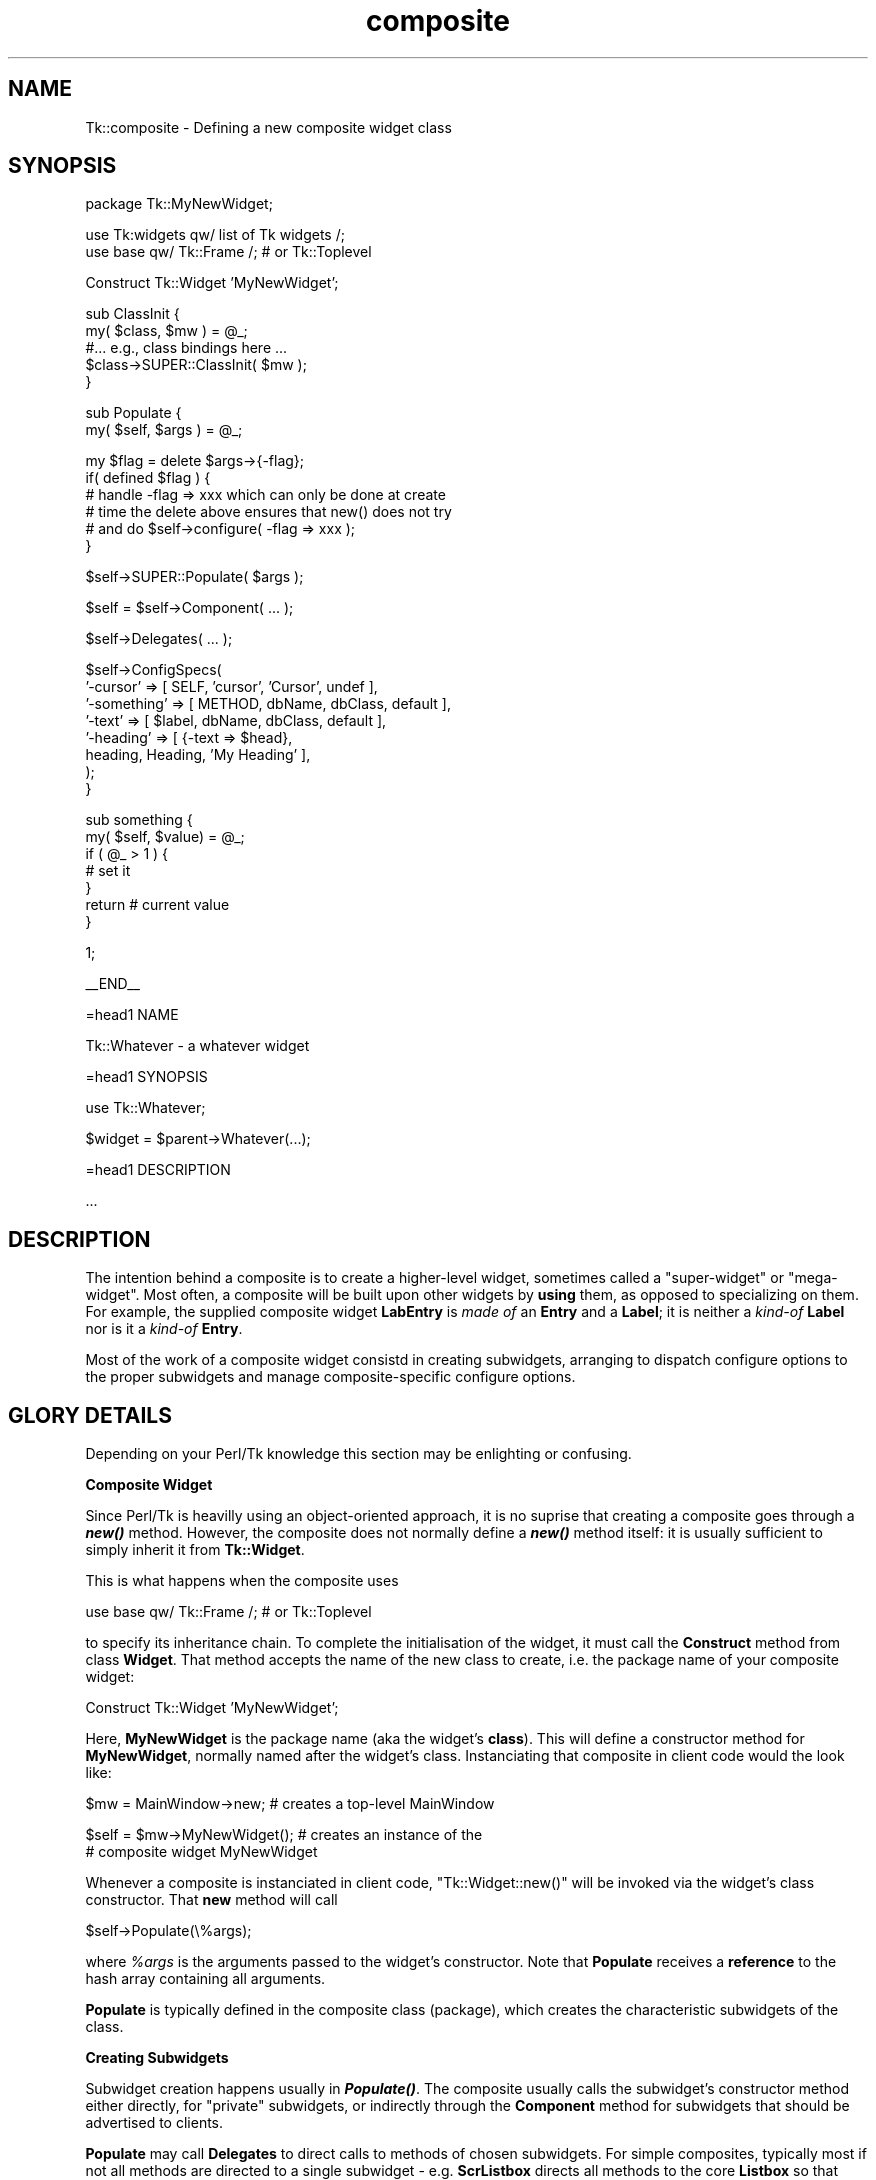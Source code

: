 .\" Automatically generated by Pod::Man v1.37, Pod::Parser v1.14
.\"
.\" Standard preamble:
.\" ========================================================================
.de Sh \" Subsection heading
.br
.if t .Sp
.ne 5
.PP
\fB\\$1\fR
.PP
..
.de Sp \" Vertical space (when we can't use .PP)
.if t .sp .5v
.if n .sp
..
.de Vb \" Begin verbatim text
.ft CW
.nf
.ne \\$1
..
.de Ve \" End verbatim text
.ft R
.fi
..
.\" Set up some character translations and predefined strings.  \*(-- will
.\" give an unbreakable dash, \*(PI will give pi, \*(L" will give a left
.\" double quote, and \*(R" will give a right double quote.  | will give a
.\" real vertical bar.  \*(C+ will give a nicer C++.  Capital omega is used to
.\" do unbreakable dashes and therefore won't be available.  \*(C` and \*(C'
.\" expand to `' in nroff, nothing in troff, for use with C<>.
.tr \(*W-|\(bv\*(Tr
.ds C+ C\v'-.1v'\h'-1p'\s-2+\h'-1p'+\s0\v'.1v'\h'-1p'
.ie n \{\
.    ds -- \(*W-
.    ds PI pi
.    if (\n(.H=4u)&(1m=24u) .ds -- \(*W\h'-12u'\(*W\h'-12u'-\" diablo 10 pitch
.    if (\n(.H=4u)&(1m=20u) .ds -- \(*W\h'-12u'\(*W\h'-8u'-\"  diablo 12 pitch
.    ds L" ""
.    ds R" ""
.    ds C` ""
.    ds C' ""
'br\}
.el\{\
.    ds -- \|\(em\|
.    ds PI \(*p
.    ds L" ``
.    ds R" ''
'br\}
.\"
.\" If the F register is turned on, we'll generate index entries on stderr for
.\" titles (.TH), headers (.SH), subsections (.Sh), items (.Ip), and index
.\" entries marked with X<> in POD.  Of course, you'll have to process the
.\" output yourself in some meaningful fashion.
.if \nF \{\
.    de IX
.    tm Index:\\$1\t\\n%\t"\\$2"
..
.    nr % 0
.    rr F
.\}
.\"
.\" For nroff, turn off justification.  Always turn off hyphenation; it makes
.\" way too many mistakes in technical documents.
.hy 0
.if n .na
.\"
.\" Accent mark definitions (@(#)ms.acc 1.5 88/02/08 SMI; from UCB 4.2).
.\" Fear.  Run.  Save yourself.  No user-serviceable parts.
.    \" fudge factors for nroff and troff
.if n \{\
.    ds #H 0
.    ds #V .8m
.    ds #F .3m
.    ds #[ \f1
.    ds #] \fP
.\}
.if t \{\
.    ds #H ((1u-(\\\\n(.fu%2u))*.13m)
.    ds #V .6m
.    ds #F 0
.    ds #[ \&
.    ds #] \&
.\}
.    \" simple accents for nroff and troff
.if n \{\
.    ds ' \&
.    ds ` \&
.    ds ^ \&
.    ds , \&
.    ds ~ ~
.    ds /
.\}
.if t \{\
.    ds ' \\k:\h'-(\\n(.wu*8/10-\*(#H)'\'\h"|\\n:u"
.    ds ` \\k:\h'-(\\n(.wu*8/10-\*(#H)'\`\h'|\\n:u'
.    ds ^ \\k:\h'-(\\n(.wu*10/11-\*(#H)'^\h'|\\n:u'
.    ds , \\k:\h'-(\\n(.wu*8/10)',\h'|\\n:u'
.    ds ~ \\k:\h'-(\\n(.wu-\*(#H-.1m)'~\h'|\\n:u'
.    ds / \\k:\h'-(\\n(.wu*8/10-\*(#H)'\z\(sl\h'|\\n:u'
.\}
.    \" troff and (daisy-wheel) nroff accents
.ds : \\k:\h'-(\\n(.wu*8/10-\*(#H+.1m+\*(#F)'\v'-\*(#V'\z.\h'.2m+\*(#F'.\h'|\\n:u'\v'\*(#V'
.ds 8 \h'\*(#H'\(*b\h'-\*(#H'
.ds o \\k:\h'-(\\n(.wu+\w'\(de'u-\*(#H)/2u'\v'-.3n'\*(#[\z\(de\v'.3n'\h'|\\n:u'\*(#]
.ds d- \h'\*(#H'\(pd\h'-\w'~'u'\v'-.25m'\f2\(hy\fP\v'.25m'\h'-\*(#H'
.ds D- D\\k:\h'-\w'D'u'\v'-.11m'\z\(hy\v'.11m'\h'|\\n:u'
.ds th \*(#[\v'.3m'\s+1I\s-1\v'-.3m'\h'-(\w'I'u*2/3)'\s-1o\s+1\*(#]
.ds Th \*(#[\s+2I\s-2\h'-\w'I'u*3/5'\v'-.3m'o\v'.3m'\*(#]
.ds ae a\h'-(\w'a'u*4/10)'e
.ds Ae A\h'-(\w'A'u*4/10)'E
.    \" corrections for vroff
.if v .ds ~ \\k:\h'-(\\n(.wu*9/10-\*(#H)'\s-2\u~\d\s+2\h'|\\n:u'
.if v .ds ^ \\k:\h'-(\\n(.wu*10/11-\*(#H)'\v'-.4m'^\v'.4m'\h'|\\n:u'
.    \" for low resolution devices (crt and lpr)
.if \n(.H>23 .if \n(.V>19 \
\{\
.    ds : e
.    ds 8 ss
.    ds o a
.    ds d- d\h'-1'\(ga
.    ds D- D\h'-1'\(hy
.    ds th \o'bp'
.    ds Th \o'LP'
.    ds ae ae
.    ds Ae AE
.\}
.rm #[ #] #H #V #F C
.\" ========================================================================
.\"
.IX Title "composite 3"
.TH composite 3 "2007-11-17" "perl v5.8.5" "User Contributed Perl Documentation"
.SH "NAME"
Tk::composite \- Defining a new composite widget class
.SH "SYNOPSIS"
.IX Header "SYNOPSIS"
.Vb 1
\&    package Tk::MyNewWidget;
.Ve
.PP
.Vb 2
\&    use Tk:widgets qw/ list of Tk widgets /;
\&    use base qw/ Tk::Frame /;    # or Tk::Toplevel
.Ve
.PP
.Vb 1
\&    Construct Tk::Widget 'MyNewWidget';
.Ve
.PP
.Vb 5
\&    sub ClassInit {
\&        my( $class, $mw ) = @_;
\&        #... e.g., class bindings here ...
\&        $class->SUPER::ClassInit( $mw );
\&    }
.Ve
.PP
.Vb 2
\&    sub Populate {
\&        my( $self, $args ) = @_;
.Ve
.PP
.Vb 6
\&        my $flag = delete $args->{-flag};
\&        if( defined $flag ) {
\&            # handle -flag => xxx which can only be done at create
\&            # time the delete above ensures that new() does not try
\&            # and do  $self->configure( -flag => xxx );
\&        }
.Ve
.PP
.Vb 1
\&        $self->SUPER::Populate( $args );
.Ve
.PP
.Vb 1
\&        $self = $self->Component( ... );
.Ve
.PP
.Vb 1
\&        $self->Delegates( ... );
.Ve
.PP
.Vb 8
\&        $self->ConfigSpecs(
\&            '-cursor'    => [ SELF, 'cursor', 'Cursor',   undef ],
\&            '-something' => [ METHOD, dbName,  dbClass, default ],
\&            '-text'      => [ $label, dbName,  dbClass, default ],
\&            '-heading'   => [ {-text => $head},
\&                                heading, Heading,  'My Heading' ],
\&       ); 
\&   }
.Ve
.PP
.Vb 7
\&   sub something {
\&       my( $self, $value) = @_;
\&       if ( @_ > 1 ) {
\&          # set it
\&       }
\&       return # current value
\&   }
.Ve
.PP
.Vb 1
\&   1;
.Ve
.PP
.Vb 1
\&   __END__
.Ve
.PP
.Vb 1
\&   =head1 NAME
.Ve
.PP
.Vb 1
\&   Tk::Whatever - a whatever widget
.Ve
.PP
.Vb 1
\&   =head1 SYNOPSIS
.Ve
.PP
.Vb 1
\&     use Tk::Whatever;
.Ve
.PP
.Vb 1
\&     $widget = $parent->Whatever(...);
.Ve
.PP
.Vb 1
\&   =head1 DESCRIPTION
.Ve
.PP
.Vb 1
\&   ...
.Ve
.SH "DESCRIPTION"
.IX Header "DESCRIPTION"
The intention behind a composite is to create a higher-level widget,
sometimes called a \*(L"super\-widget\*(R" or \*(L"mega\-widget\*(R".  Most often,
a composite will be
built upon other widgets by \fBusing\fR them, as opposed to specializing on them.
For example, the supplied composite widget \fBLabEntry\fR is \fImade of\fR an
\&\fBEntry\fR and a \fBLabel\fR; it is neither a \fIkind-of\fR \fBLabel\fR
nor is it a \fIkind-of\fR \fBEntry\fR.
.PP
Most of the work of a composite widget consistd in creating subwidgets,
arranging to dispatch configure options to the proper subwidgets and manage
composite-specific configure options.
.SH "GLORY DETAILS"
.IX Header "GLORY DETAILS"
Depending on your Perl/Tk knowledge this section may be enlighting
or confusing.
.Sh "Composite Widget"
.IX Subsection "Composite Widget"
Since Perl/Tk is heavilly using an object-oriented approach, it is no
suprise that creating a composite goes through a \fB\f(BInew()\fB\fR method.
However, the composite does not normally define a \fB\f(BInew()\fB\fR method
itself: it is usually sufficient to simply inherit it from
\&\fBTk::Widget\fR.
.PP
This is what happens when the composite uses
.PP
.Vb 1
\&    use base qw/ Tk::Frame /;  # or Tk::Toplevel
.Ve
.PP
to specify its inheritance chain.  To complete the initialisation of the
widget, it must call the \fBConstruct\fR method from class \fBWidget\fR.  That
method accepts the name of the new class to create, i.e. the package name
of your composite widget:
.PP
.Vb 1
\&    Construct Tk::Widget 'MyNewWidget';
.Ve
.PP
Here, \fBMyNewWidget\fR is the package name (aka the widget's \fBclass\fR).  This
will define a constructor method for \fBMyNewWidget\fR, normally named after the
widget's class.  Instanciating that composite in client code would
the look like:
.PP
.Vb 1
\&    $mw = MainWindow->new;       # creates a top-level MainWindow
.Ve
.PP
.Vb 2
\&    $self = $mw->MyNewWidget();  # creates an instance of the
\&                                 # composite widget MyNewWidget
.Ve
.PP
Whenever a composite is instanciated in client code,
\&\f(CW\*(C`Tk::Widget::new()\*(C'\fR will be invoked via the widget's class
constructor.  That \fBnew\fR method will call
.PP
.Vb 1
\&    $self->Populate(\e%args);
.Ve
.PP
where \fI%args\fR is the arguments passed to the widget's constructor.  Note
that \fBPopulate\fR receives a \fBreference\fR to the hash array
containing all arguments.
.PP
\&\fBPopulate\fR is typically defined in the composite class (package),
which creates the characteristic subwidgets of the class.
.Sh "Creating Subwidgets"
.IX Subsection "Creating Subwidgets"
Subwidget creation happens usually in \fB\f(BIPopulate()\fB\fR.
The composite usually calls the
subwidget's constructor method either directly, for \*(L"private\*(R" subwidgets,
or indirectly through the \fBComponent\fR method for subwidgets that should
be advertised to clients.
.PP
\&\fBPopulate\fR may call \fBDelegates\fR to direct calls to methods
of chosen subwidgets. For simple composites, typically most if not all
methods are directed
to a single subwidget \- e.g. \fBScrListbox\fR directs all methods to the core
\&\fBListbox\fR so that \fI$composite\fR\->\fBget\fR(...) calls
\&\fI$listbox\fR\->\fBget\fR(...).
.Sh "Defining mega-widget options"
.IX Subsection "Defining mega-widget options"
\&\fBPopulate\fR should also call \fB\f(BIConfigSpecs()\fB\fR to specify the
way that configure-like options should be handled in the composite.
Once \fBPopulate\fR returns, method \fBTk::Frame::ConfigDefault\fR
walks through the \fBConfigSpecs\fR entries and populates
%$args hash with defaults for options from X resources (\fI.Xdefaults\fR, etc).
.PP
When  \fBPopulate\fR returns to \fB\f(BITk::Widget::new()\fB\fR,
a call to \fB$self\fR\->\fIconfigure\fR(%$args) is made which sets *all*
the options.
.SH "SEE ALSO"
.IX Header "SEE ALSO"
Tk::ConfigSpecs
Tk::mega
Tk::Derived
